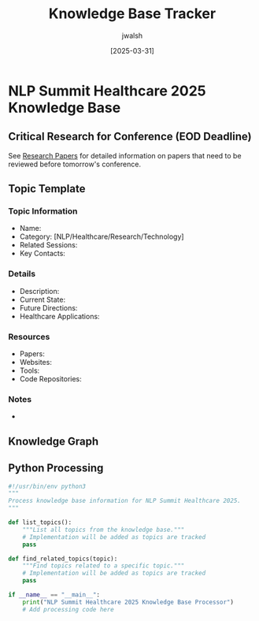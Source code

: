 #+TITLE: Knowledge Base Tracker
#+AUTHOR: jwalsh
#+DATE: [2025-03-31]
#+PROPERTY: header-args :tangle yes :mkdirp yes

* NLP Summit Healthcare 2025 Knowledge Base

** Critical Research for Conference (EOD Deadline)
See [[file:research_papers.org][Research Papers]] for detailed information on papers that need to be reviewed before tomorrow's conference.

** Topic Template
:PROPERTIES:
:ID: TOPIC-TEMPLATE
:END:

*** Topic Information
- Name: 
- Category: [NLP/Healthcare/Research/Technology]
- Related Sessions: 
- Key Contacts: 

*** Details
- Description: 
- Current State: 
- Future Directions: 
- Healthcare Applications: 

*** Resources
- Papers: 
- Websites: 
- Tools: 
- Code Repositories: 

*** Notes
- 

** Knowledge Graph
#+begin_src mermaid :file docs/knowledge-graph.png :exports results
graph TD
    %% Add topics and their relationships here
    %% Example:
    %% T1[Topic 1: Clinical NLP] --> T2[Topic 2: Named Entity Recognition]
#+end_src

** Python Processing
#+begin_src python :tangle kb/process_knowledge.py :results output
#!/usr/bin/env python3
"""
Process knowledge base information for NLP Summit Healthcare 2025.
"""

def list_topics():
    """List all topics from the knowledge base."""
    # Implementation will be added as topics are tracked
    pass

def find_related_topics(topic):
    """Find topics related to a specific topic."""
    # Implementation will be added as topics are tracked
    pass

if __name__ == "__main__":
    print("NLP Summit Healthcare 2025 Knowledge Base Processor")
    # Add processing code here
#+end_src
